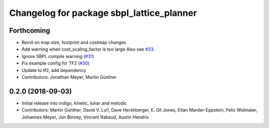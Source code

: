 ^^^^^^^^^^^^^^^^^^^^^^^^^^^^^^^^^^^^^^^^^^
Changelog for package sbpl_lattice_planner
^^^^^^^^^^^^^^^^^^^^^^^^^^^^^^^^^^^^^^^^^^

Forthcoming
-----------
* Reinit on map size, footprint and costmap changes
* Add warning when cost_scaling_factor is too large
  Also see `#33 <https://github.com/ros-planning/navigation_experimental/issues/33>`_.
* Ignore SBPL compile warning (`#31 <https://github.com/ros-planning/navigation_experimental/issues/31>`_)
* Fix example config for TF2 (`#30 <https://github.com/ros-planning/navigation_experimental/issues/30>`_)
* Update to tf2, add dependency
* Contributors: Jonathan Meyer, Martin Günther

0.2.0 (2018-09-03)
------------------
* Initial release into indigo, kinetic, lunar and melodic
* Contributors: Martin Günther, David V. Lu!!, Dave Hershberger, E. Gil Jones, Eitan Marder-Eppstein, Felix Widmaier, Johannes Meyer, Jon Binney, Vincent Rabaud, Austin Hendrix
